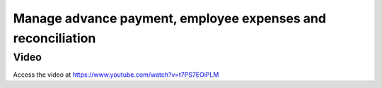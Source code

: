 .. _employeeexpense:

============================================================
Manage advance payment, employee expenses and reconciliation
============================================================

Video
-----
Access the video at https://www.youtube.com/watch?v=t7PS7EOiPLM

.. raw:: html

    <div style="position: relative; padding-bottom: 56.25%; height: 0; overflow: hidden; max-width: 100%; height: auto;">
        <iframe src="https://www.youtube.com/embed/t7PS7EOiPLM" frameborder="0" allowfullscreen style="position: absolute; top: 0; left: 0; width: 700px; height: 385px;"></iframe>
    </div>
